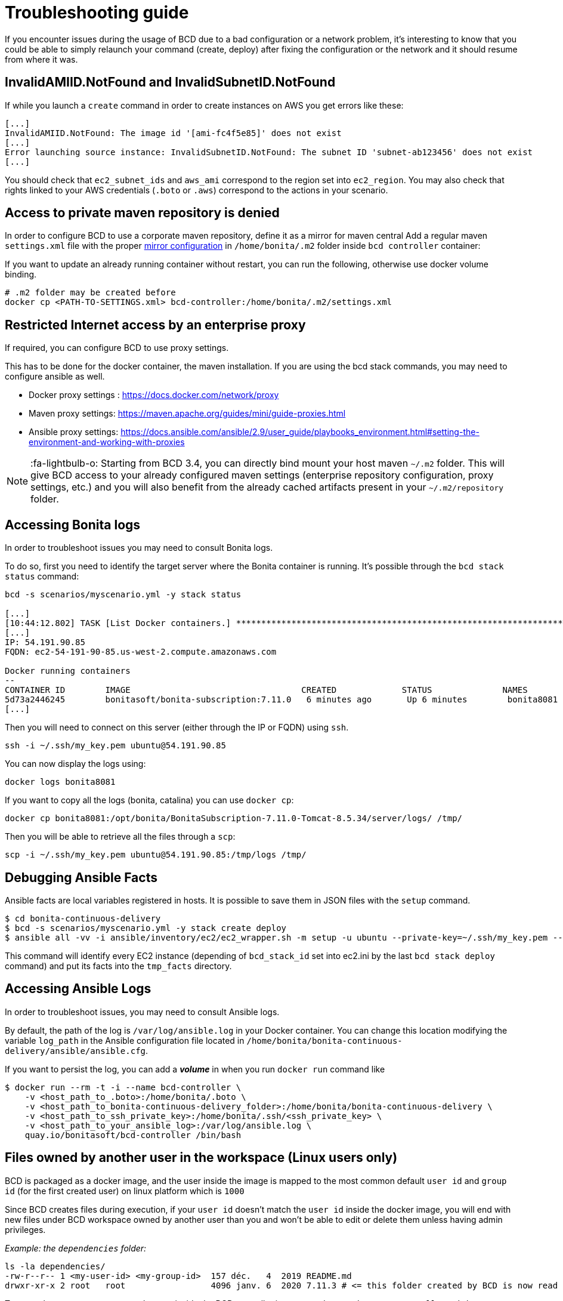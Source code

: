 = Troubleshooting guide

If you encounter issues during the usage of BCD due to a bad configuration or a network problem, it's interesting to know that you could be able to simply relaunch your command (create, deploy) after fixing the configuration or the network and it should resume from where it was.

== InvalidAMIID.NotFound and InvalidSubnetID.NotFound

If while you launch a `create` command in order to create instances on AWS you get errors like these:

----
[...]
InvalidAMIID.NotFound: The image id '[ami-fc4f5e85]' does not exist
[...]
Error launching source instance: InvalidSubnetID.NotFound: The subnet ID 'subnet-ab123456' does not exist
[...]
----

You should check that `ec2_subnet_ids` and `aws_ami` correspond to the region set into `ec2_region`.
You may also check that rights linked to your AWS credentials (`.boto` or `.aws`) correspond to the actions in your scenario.

== Access to private maven repository is denied

In order to configure BCD to use a corporate maven repository, define it as a mirror for maven central
Add a regular maven `settings.xml` file with the proper https://maven.apache.org/guides/mini/guide-mirror-settings.html[mirror configuration] in `/home/bonita/.m2` folder inside `bcd controller` container:

If you want to update an already running container without restart, you can run the following, otherwise use docker volume binding.

[source,bash]
----
# .m2 folder may be created before
docker cp <PATH-TO-SETTINGS.xml> bcd-controller:/home/bonita/.m2/settings.xml
----

== Restricted Internet access by an enterprise proxy

If required, you can configure BCD to use proxy settings.

This has to be done for the docker container, the maven installation.
If you are using the bcd stack commands, you may need to configure ansible as well.

* Docker proxy settings : https://docs.docker.com/network/proxy
* Maven proxy settings: https://maven.apache.org/guides/mini/guide-proxies.html
* Ansible proxy settings: https://docs.ansible.com/ansible/2.9/user_guide/playbooks_environment.html#setting-the-environment-and-working-with-proxies

NOTE: :fa-lightbulb-o: Starting from BCD 3.4, you can directly bind mount your host maven `~/.m2` folder.
This will give BCD access to your already configured maven settings (enterprise repository configuration, proxy settings, etc.)
and you will also benefit from the already cached artifacts present in your `~/.m2/repository` folder.


== Accessing Bonita logs

In order to troubleshoot issues you may need to consult Bonita logs.

To do so, first you need to identify the target server where the Bonita container is running.
It's possible through the `bcd stack status` command:

[source,bash]
----
bcd -s scenarios/myscenario.yml -y stack status

[...]
[10:44:12.802] TASK [List Docker containers.] **************************************************************************************************
[...]
IP: 54.191.90.85
FQDN: ec2-54-191-90-85.us-west-2.compute.amazonaws.com

Docker running containers
--
CONTAINER ID        IMAGE                                  CREATED             STATUS              NAMES
5d73a2446245        bonitasoft/bonita-subscription:7.11.0   6 minutes ago       Up 6 minutes        bonita8081
[...]
----

Then you will need to connect on this server (either through the IP or FQDN) using `ssh`.

[source,bash]
----
ssh -i ~/.ssh/my_key.pem ubuntu@54.191.90.85
----

You can now display the logs using:

[source,bash]
----
docker logs bonita8081
----

If you want to copy all the logs (bonita, catalina) you can use `docker cp`:

[source,bash]
----
docker cp bonita8081:/opt/bonita/BonitaSubscription-7.11.0-Tomcat-8.5.34/server/logs/ /tmp/
----

Then you will be able to retrieve all the files through a `scp`:

[source,bash]
----
scp -i ~/.ssh/my_key.pem ubuntu@54.191.90.85:/tmp/logs /tmp/
----

== Debugging Ansible Facts

Ansible facts are local variables registered in hosts. It is possible to save them in JSON files with the `setup` command.

[source,bash]
----
$ cd bonita-continuous-delivery
$ bcd -s scenarios/myscenario.yml -y stack create deploy
$ ansible all -vv -i ansible/inventory/ec2/ec2_wrapper.sh -m setup -u ubuntu --private-key=~/.ssh/my_key.pem --tree tmp_facts/
----

This command will identify every EC2 instance (depending of `bcd_stack_id` set into ec2.ini by the last `bcd stack deploy` command) and put its facts into the `tmp_facts` directory.

== Accessing Ansible Logs

In order to troubleshoot issues, you may need to consult Ansible logs.

By default, the path of the log is `/var/log/ansible.log` in your Docker container. You can change this location modifying the variable `log_path` in the Ansible configuration file located in `/home/bonita/bonita-continuous-delivery/ansible/ansible.cfg`.

If you want to persist the log, you can add a *_volume_* in when you run `docker run` command like

[source,bash]
----
$ docker run --rm -t -i --name bcd-controller \
    -v <host_path_to_.boto>:/home/bonita/.boto \
    -v <host_path_to_bonita-continuous-delivery_folder>:/home/bonita/bonita-continuous-delivery \
    -v <host_path_to_ssh_private_key>:/home/bonita/.ssh/<ssh_private_key> \
    -v <host_path_to_your_ansible_log>:/var/log/ansible.log \
    quay.io/bonitasoft/bcd-controller /bin/bash
----

== Files owned by another user in the workspace (Linux users only)

BCD is packaged as a docker image, and the user inside the image is mapped to the most common default
`user id` and `group id` (for the first created user) on linux platform which is `1000`

Since BCD creates files during execution, if your `user id` doesn't match the `user id` inside the docker image, you will end
with new files under BCD workspace owned by another user than you and won't be able to edit or delete them
unless having admin privileges.

_Example: the `dependencies` folder:_

[source,bash]
----
ls -la dependencies/
-rw-r--r-- 1 <my-user-id> <my-group-id>  157 déc.   4  2019 README.md
drwxr-xr-x 2 root   root                 4096 janv. 6  2020 7.11.3 # <= this folder created by BCD is now read only for <my-user>
----

To properly map your own user to the user inside the BCD controller image,
see the `Running BCD controller with user ID different from 1000` paragraph in xref:bcd_controller.adoc[BCD Controller image]
